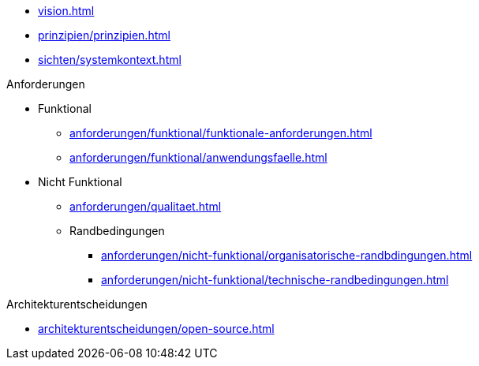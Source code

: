 * xref:vision.adoc[]

* xref:prinzipien/prinzipien.adoc[]
* xref:sichten/systemkontext.adoc[]

.Anforderungen
* Funktional
** xref:anforderungen/funktional/funktionale-anforderungen.adoc[]
** xref:anforderungen/funktional/anwendungsfaelle.adoc[]
* Nicht Funktional
** xref:anforderungen/qualitaet.adoc[]
** Randbedingungen
*** xref:anforderungen/nicht-funktional/organisatorische-randbdingungen.adoc[]
*** xref:anforderungen/nicht-funktional/technische-randbedingungen.adoc[]

.Architekturentscheidungen
** xref:architekturentscheidungen/open-source.adoc[]

